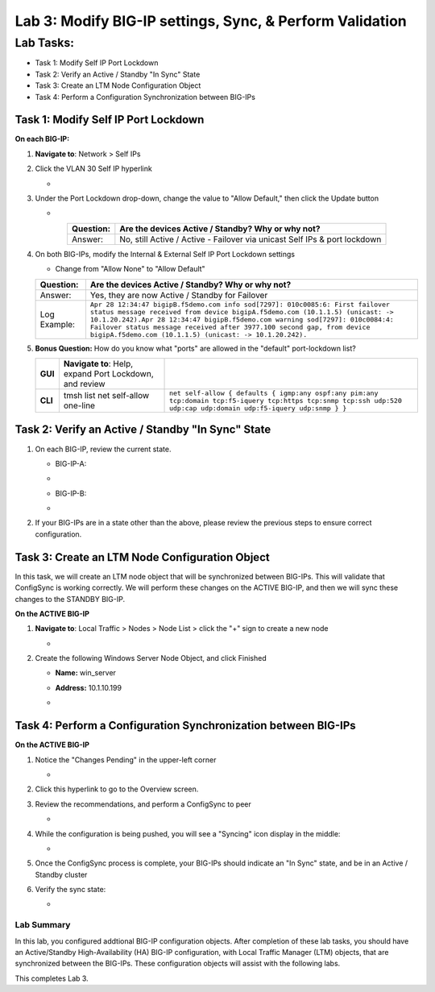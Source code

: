Lab 3:  Modify BIG-IP settings, Sync, & Perform Validation
----------------------------------------------------------

Lab Tasks:
**********
* Task 1: Modify Self IP Port Lockdown
* Task 2: Verify an Active / Standby "In Sync" State
* Task 3: Create an LTM Node Configuration Object
* Task 4: Perform a Configuration Synchronization between BIG-IPs

Task 1:  Modify Self IP Port Lockdown
=====================================

**On each BIG-IP:**

#. **Navigate to**: Network > Self IPs

#. Click the VLAN 30 Self IP hyperlink

   -  .. image:: ../images/image45.png

#. Under the Port Lockdown drop-down, change the value to "Allow Default," then click the Update button

   -  .. image:: ../images/image46.png

   .. list-table:: 
      :widths: auto
      :align: center
      :header-rows: 1
   
      * - Question:
        - Are the devices Active / Standby? Why or why not?
      * - Answer:
        - No, still Active / Active - Failover via unicast Self IPs & port lockdown

#. On both BIG-IPs, modify the Internal & External Self IP Port Lockdown settings

   -  Change from "Allow None" to "Allow Default"

   .. list-table:: 
      :widths: auto
      :align: center
      :header-rows: 1
   
      * - Question:
        - Are the devices Active / Standby? Why or why not?
      * - Answer:
        - Yes, they are now Active / Standby for Failover
      * - Log Example:
        - ``Apr 28 12:34:47 bigipB.f5demo.com info sod[7297]: 010c0085:6: First failover status message received from device bigipA.f5demo.com (10.1.1.5) (unicast: -> 10.1.20.242).Apr 28 12:34:47 bigipB.f5demo.com warning sod[7297]: 010c0084:4: Failover status message received after 3977.100 second gap, from device bigipA.f5demo.com (10.1.1.5) (unicast: -> 10.1.20.242).``

#. **Bonus Question:** How do you know what "ports" are allowed in the "default" port-lockdown list?

   .. list-table:: 
      :widths: auto
      :align: center
      :header-rows: 0
   
      * - **GUI**
        - **Navigate to**: Help, expand Port Lockdown, and review
        - .. image:: ../images/image47.png
      * - **CLI**
        - tmsh list net self-allow one-line
        - ``net self-allow { defaults { igmp:any ospf:any pim:any tcp:domain tcp:f5-iquery tcp:https tcp:snmp tcp:ssh udp:520 udp:cap udp:domain udp:f5-iquery udp:snmp } }``

Task 2: Verify an Active / Standby "In Sync" State
==================================================

#. On each BIG-IP, review the current state.

   -  BIG-IP-A:

   -  .. image:: ../images/image48.png

   -  BIG-IP-B:

   -  .. image:: ../images/image49.png


#. If your BIG-IPs are in a state other than the above, please review the previous steps to ensure correct configuration.

Task 3: Create an LTM Node Configuration Object
===============================================

In this task, we will create an LTM node object that will be synchronized between BIG-IPs. This will validate that ConfigSync is working correctly. We will perform these changes on the ACTIVE BIG-IP, and then we will sync these changes to the STANDBY BIG-IP.

**On the ACTIVE BIG-IP**

#. **Navigate to**: Local Traffic > Nodes > Node List > click the "+" sign to create a new node

   -  .. image:: ../images/image50.png

#. Create the following Windows Server Node Object, and click Finished

   -  **Name:** win_server

   -  **Address:** 10.1.10.199

   -  .. image:: ../images/image51.png

Task 4:  Perform a Configuration Synchronization between BIG-IPs
================================================================

**On the ACTIVE BIG-IP**

#. Notice the "Changes Pending" in the upper-left corner

   -  .. image:: ../images/image52.png

#. Click this hyperlink to go to the Overview screen.

#. Review the recommendations, and perform a ConfigSync to peer

   -  .. image:: ../images/image53.png

#. While the configuration is being pushed, you will see a "Syncing" icon display in the middle:

   -  .. image:: ../images/image54.png

#. Once the ConfigSync process is complete, your BIG-IPs should indicate an "In Sync" state, and be in an Active / Standby cluster

#. Verify the sync state:

   -  .. image:: ../images/image55.png


Lab Summary
^^^^^^^^^^^
In this lab, you configured addtional BIG-IP configuration objects.  After completion of these lab tasks, you should have an Active/Standby High-Availability (HA) BIG-IP configuration, with Local Traffic Manager (LTM) objects, that are synchronized between the BIG-IPs.  These configuration objects will assist with the following labs.

This completes Lab 3.